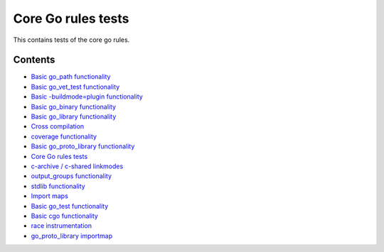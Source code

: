 Core Go rules tests
===================

This contains tests of the core go rules.

Contents
--------

.. Child list start

* `Basic go_path functionality <go_path/README.rst>`_
* `Basic go_vet_test functionality <go_vet_test/README.rst>`_
* `Basic -buildmode=plugin functionality <go_plugin/README.rst>`_
* `Basic go_binary functionality <go_binary/README.rst>`_
* `Basic go_library functionality <go_library/README.rst>`_
* `Cross compilation <cross/README.rst>`_
* `coverage functionality <coverage/README.rst>`_
* `Basic go_proto_library functionality <go_proto_library/README.rst>`_
* `Core Go rules tests <nogo/README.rst>`_
* `c-archive / c-shared linkmodes <c_linkmodes/README.rst>`_
* `output_groups functionality <output_groups/README.rst>`_
* `stdlib functionality <stdlib/README.rst>`_
* `Import maps <importmap/README.rst>`_
* `Basic go_test functionality <go_test/README.rst>`_
* `Basic cgo functionality <cgo/README.rst>`_
* `race instrumentation <race/README.rst>`_
* `go_proto_library importmap <go_proto_library_importmap/README.rst>`_

.. Child list end

